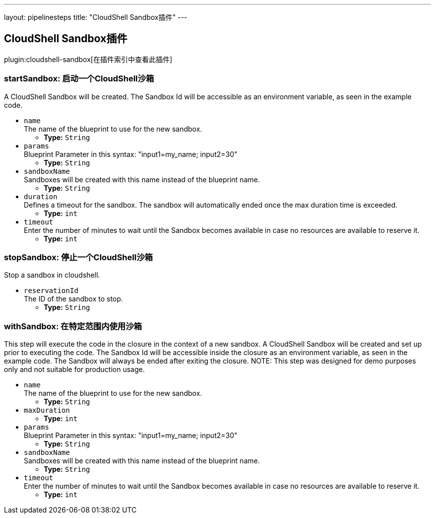 ---
layout: pipelinesteps
title: "CloudShell Sandbox插件"
---

:notitle:
:description:
:author:
:email: jenkinsci-users@googlegroups.com
:sectanchors:
:toc: left

== CloudShell Sandbox插件

plugin:cloudshell-sandbox[在插件索引中查看此插件]

=== +startSandbox+: 启动一个CloudShell沙箱
++++
<div><div>
  A CloudShell Sandbox will be created. The Sandbox Id will be accessible as an environment variable, as seen in the example code. 
</div></div>
<ul><li><code>name</code>
<div><div>
  The name of the blueprint to use for the new sandbox. 
</div></div>

<ul><li><b>Type:</b> <code>String</code></li></ul></li>
<li><code>params</code>
<div><div>
  Blueprint Parameter in this syntax: "input1=my_name; input2=30" 
</div></div>

<ul><li><b>Type:</b> <code>String</code></li></ul></li>
<li><code>sandboxName</code>
<div><div>
  Sandboxes will be created with this name instead of the blueprint name. 
</div></div>

<ul><li><b>Type:</b> <code>String</code></li></ul></li>
<li><code>duration</code>
<div><div>
  Defines a timeout for the sandbox. The sandbox will automatically ended once the max duration time is exceeded. 
</div></div>

<ul><li><b>Type:</b> <code>int</code></li></ul></li>
<li><code>timeout</code>
<div><div>
  Enter the number of minutes to wait until the Sandbox becomes available in case no resources are available to reserve it. 
</div></div>

<ul><li><b>Type:</b> <code>int</code></li></ul></li>
</ul>


++++
=== +stopSandbox+: 停止一个CloudShell沙箱
++++
<div><div>
  Stop a sandbox in cloudshell. 
</div></div>
<ul><li><code>reservationId</code>
<div><div>
  The ID of the sandbox to stop. 
</div></div>

<ul><li><b>Type:</b> <code>String</code></li></ul></li>
</ul>


++++
=== +withSandbox+: 在特定范围内使用沙箱
++++
<div><div>
  This step will execute the code in the closure in the context of a new sandbox. A CloudShell Sandbox will be created and set up prior to executing the code. The Sandbox Id will be accessible inside the closure as an environment variable, as seen in the example code. The Sandbox will always be ended after exiting the closure. NOTE: This step was designed for demo purposes only and not suitable for production usage. 
</div></div>
<ul><li><code>name</code>
<div><div>
  The name of the blueprint to use for the new sandbox. 
</div></div>

<ul><li><b>Type:</b> <code>String</code></li></ul></li>
<li><code>maxDuration</code>
<ul><li><b>Type:</b> <code>int</code></li></ul></li>
<li><code>params</code>
<div><div>
  Blueprint Parameter in this syntax: "input1=my_name; input2=30" 
</div></div>

<ul><li><b>Type:</b> <code>String</code></li></ul></li>
<li><code>sandboxName</code>
<div><div>
  Sandboxes will be created with this name instead of the blueprint name. 
</div></div>

<ul><li><b>Type:</b> <code>String</code></li></ul></li>
<li><code>timeout</code>
<div><div>
  Enter the number of minutes to wait until the Sandbox becomes available in case no resources are available to reserve it. 
</div></div>

<ul><li><b>Type:</b> <code>int</code></li></ul></li>
</ul>


++++
